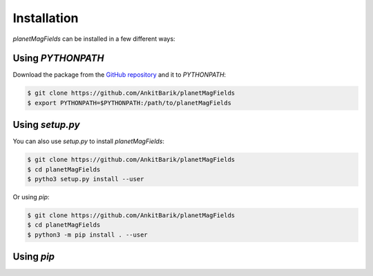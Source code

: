 .. planetMagFields documentation master file, created by
   sphinx-quickstart on Mon Jan 22 08:32:05 2024.
   You can adapt this file completely to your liking, but it should at least
   contain the root `toctree` directive.

.. _secInstall:

Installation
=========================

`planetMagFields` can be installed in a few different ways:

Using `PYTHONPATH`
^^^^^^^^^^^^^^^^^^^^
Download the package from the `GitHub repository <https://github.com/AnkitBarik/planetMagFields>`_ and it
to `PYTHONPATH`:

.. code-block:: bash

   $ git clone https://github.com/AnkitBarik/planetMagFields
   $ export PYTHONPATH=$PYTHONPATH:/path/to/planetMagFields

Using `setup.py`
^^^^^^^^^^^^^^^^
You can also use `setup.py` to install `planetMagFields`:

.. code-block:: bash

   $ git clone https://github.com/AnkitBarik/planetMagFields
   $ cd planetMagFields
   $ pytho3 setup.py install --user

Or using `pip`:

.. code-block:: bash

   $ git clone https://github.com/AnkitBarik/planetMagFields
   $ cd planetMagFields
   $ python3 -m pip install . --user

Using `pip`
^^^^^^^^^^^



.. Indices and tables
.. ==================

.. * :ref:`genindex`
.. * :ref:`modindex`
.. * :ref:`search`
